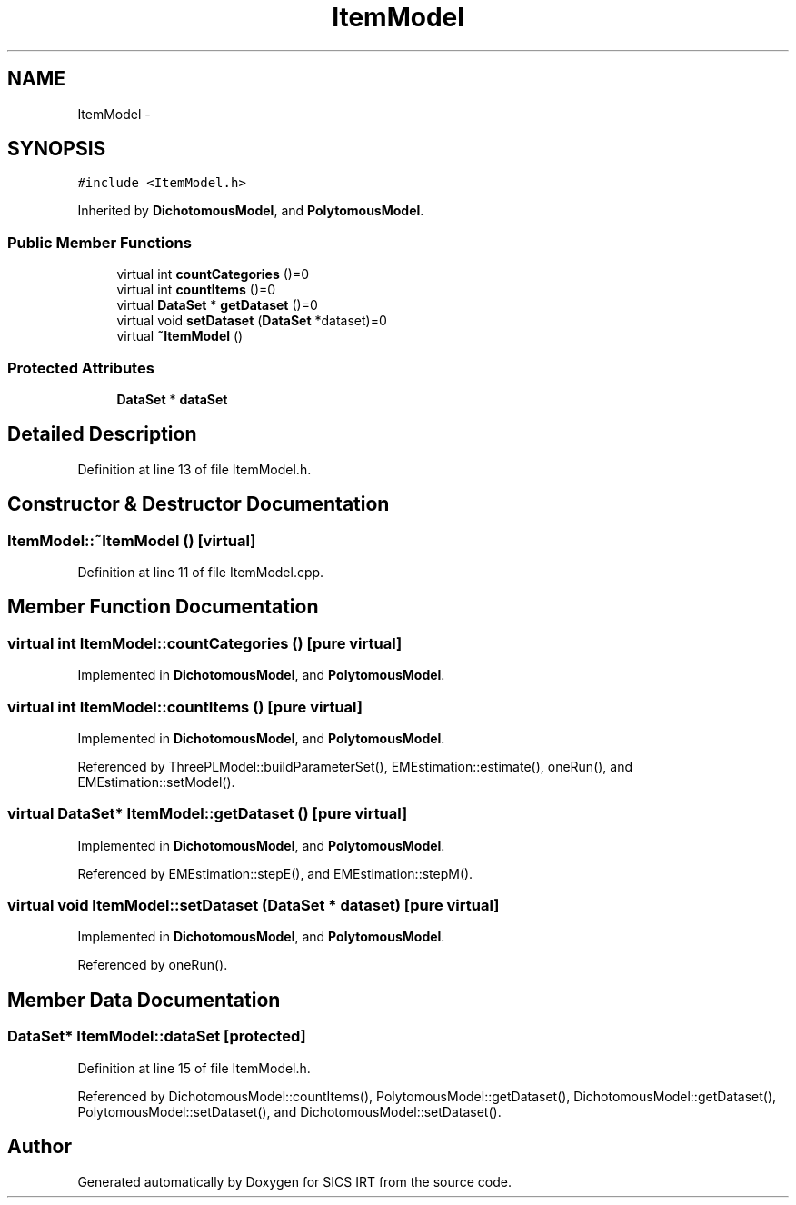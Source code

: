 .TH "ItemModel" 3 "Tue Sep 23 2014" "Version 1.00" "SICS IRT" \" -*- nroff -*-
.ad l
.nh
.SH NAME
ItemModel \- 
.SH SYNOPSIS
.br
.PP
.PP
\fC#include <ItemModel\&.h>\fP
.PP
Inherited by \fBDichotomousModel\fP, and \fBPolytomousModel\fP\&.
.SS "Public Member Functions"

.in +1c
.ti -1c
.RI "virtual int \fBcountCategories\fP ()=0"
.br
.ti -1c
.RI "virtual int \fBcountItems\fP ()=0"
.br
.ti -1c
.RI "virtual \fBDataSet\fP * \fBgetDataset\fP ()=0"
.br
.ti -1c
.RI "virtual void \fBsetDataset\fP (\fBDataSet\fP *dataset)=0"
.br
.ti -1c
.RI "virtual \fB~ItemModel\fP ()"
.br
.in -1c
.SS "Protected Attributes"

.in +1c
.ti -1c
.RI "\fBDataSet\fP * \fBdataSet\fP"
.br
.in -1c
.SH "Detailed Description"
.PP 
Definition at line 13 of file ItemModel\&.h\&.
.SH "Constructor & Destructor Documentation"
.PP 
.SS "ItemModel::~ItemModel ()\fC [virtual]\fP"

.PP
Definition at line 11 of file ItemModel\&.cpp\&.
.SH "Member Function Documentation"
.PP 
.SS "virtual int ItemModel::countCategories ()\fC [pure virtual]\fP"

.PP
Implemented in \fBDichotomousModel\fP, and \fBPolytomousModel\fP\&.
.SS "virtual int ItemModel::countItems ()\fC [pure virtual]\fP"

.PP
Implemented in \fBDichotomousModel\fP, and \fBPolytomousModel\fP\&.
.PP
Referenced by ThreePLModel::buildParameterSet(), EMEstimation::estimate(), oneRun(), and EMEstimation::setModel()\&.
.SS "virtual \fBDataSet\fP* ItemModel::getDataset ()\fC [pure virtual]\fP"

.PP
Implemented in \fBDichotomousModel\fP, and \fBPolytomousModel\fP\&.
.PP
Referenced by EMEstimation::stepE(), and EMEstimation::stepM()\&.
.SS "virtual void ItemModel::setDataset (\fBDataSet\fP * dataset)\fC [pure virtual]\fP"

.PP
Implemented in \fBDichotomousModel\fP, and \fBPolytomousModel\fP\&.
.PP
Referenced by oneRun()\&.
.SH "Member Data Documentation"
.PP 
.SS "\fBDataSet\fP* ItemModel::dataSet\fC [protected]\fP"

.PP
Definition at line 15 of file ItemModel\&.h\&.
.PP
Referenced by DichotomousModel::countItems(), PolytomousModel::getDataset(), DichotomousModel::getDataset(), PolytomousModel::setDataset(), and DichotomousModel::setDataset()\&.

.SH "Author"
.PP 
Generated automatically by Doxygen for SICS IRT from the source code\&.
